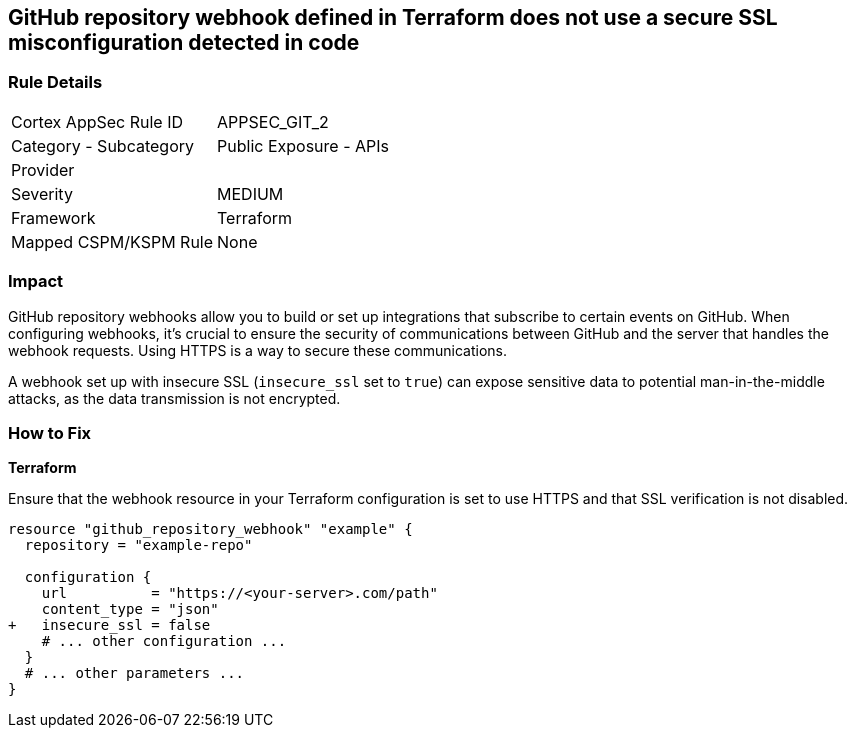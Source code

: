 == GitHub repository webhook defined in Terraform does not use a secure SSL misconfiguration detected in code

=== Rule Details

[cols="1,2"]
|===
|Cortex AppSec Rule ID |APPSEC_GIT_2
|Category - Subcategory |Public Exposure - APIs
|Provider |
|Severity |MEDIUM
|Framework |Terraform
|Mapped CSPM/KSPM Rule |None
|===
 



=== Impact
GitHub repository webhooks allow you to build or set up integrations that subscribe to certain events on GitHub. When configuring webhooks, it's crucial to ensure the security of communications between GitHub and the server that handles the webhook requests. Using HTTPS is a way to secure these communications.

A webhook set up with insecure SSL (`insecure_ssl` set to `true`) can expose sensitive data to potential man-in-the-middle attacks, as the data transmission is not encrypted.


=== How to Fix

*Terraform*

Ensure that the webhook resource in your Terraform configuration is set to use HTTPS and that SSL verification is not disabled.

[source,go]
----
resource "github_repository_webhook" "example" {
  repository = "example-repo"

  configuration {
    url          = "https://<your-server>.com/path"
    content_type = "json"
+   insecure_ssl = false
    # ... other configuration ...
  }
  # ... other parameters ...
}
----